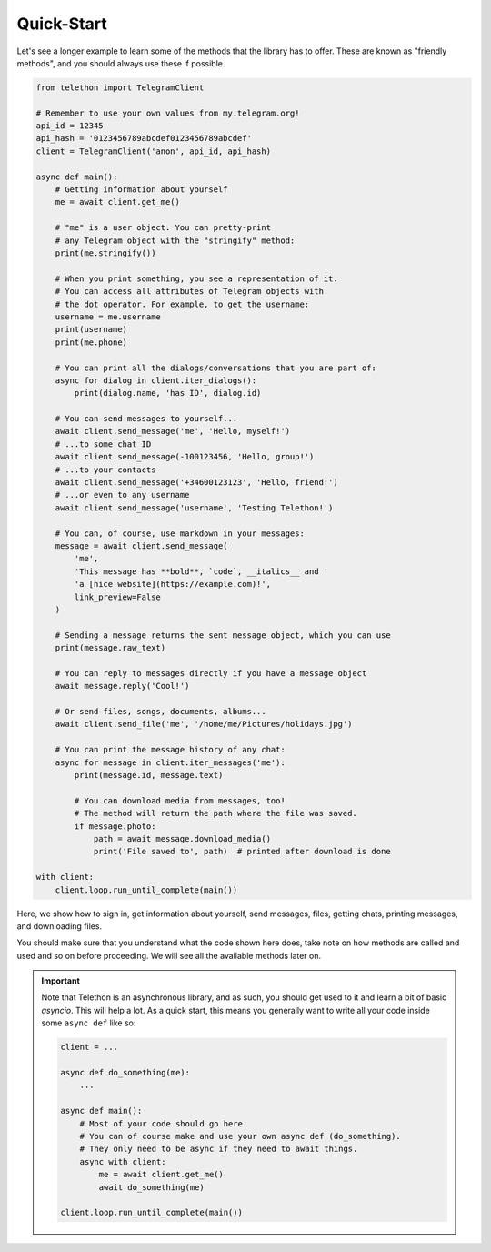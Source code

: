 ===========
Quick-Start
===========

Let's see a longer example to learn some of the methods that the library
has to offer. These are known as "friendly methods", and you should always
use these if possible.

.. code-block:: python

    from telethon import TelegramClient

    # Remember to use your own values from my.telegram.org!
    api_id = 12345
    api_hash = '0123456789abcdef0123456789abcdef'
    client = TelegramClient('anon', api_id, api_hash)

    async def main():
        # Getting information about yourself
        me = await client.get_me()

        # "me" is a user object. You can pretty-print
        # any Telegram object with the "stringify" method:
        print(me.stringify())

        # When you print something, you see a representation of it.
        # You can access all attributes of Telegram objects with
        # the dot operator. For example, to get the username:
        username = me.username
        print(username)
        print(me.phone)

        # You can print all the dialogs/conversations that you are part of:
        async for dialog in client.iter_dialogs():
            print(dialog.name, 'has ID', dialog.id)

        # You can send messages to yourself...
        await client.send_message('me', 'Hello, myself!')
        # ...to some chat ID
        await client.send_message(-100123456, 'Hello, group!')
        # ...to your contacts
        await client.send_message('+34600123123', 'Hello, friend!')
        # ...or even to any username
        await client.send_message('username', 'Testing Telethon!')

        # You can, of course, use markdown in your messages:
        message = await client.send_message(
            'me',
            'This message has **bold**, `code`, __italics__ and '
            'a [nice website](https://example.com)!',
            link_preview=False
        )

        # Sending a message returns the sent message object, which you can use
        print(message.raw_text)

        # You can reply to messages directly if you have a message object
        await message.reply('Cool!')

        # Or send files, songs, documents, albums...
        await client.send_file('me', '/home/me/Pictures/holidays.jpg')

        # You can print the message history of any chat:
        async for message in client.iter_messages('me'):
            print(message.id, message.text)

            # You can download media from messages, too!
            # The method will return the path where the file was saved.
            if message.photo:
                path = await message.download_media()
                print('File saved to', path)  # printed after download is done

    with client:
        client.loop.run_until_complete(main())


Here, we show how to sign in, get information about yourself, send
messages, files, getting chats, printing messages, and downloading
files.

You should make sure that you understand what the code shown here
does, take note on how methods are called and used and so on before
proceeding. We will see all the available methods later on.

.. important::

    Note that Telethon is an asynchronous library, and as such, you should
    get used to it and learn a bit of basic `asyncio`. This will help a lot.
    As a quick start, this means you generally want to write all your code
    inside some ``async def`` like so:

    .. code-block:: python

        client = ...

        async def do_something(me):
            ...

        async def main():
            # Most of your code should go here.
            # You can of course make and use your own async def (do_something).
            # They only need to be async if they need to await things.
            async with client:
                me = await client.get_me()
                await do_something(me)

        client.loop.run_until_complete(main())
